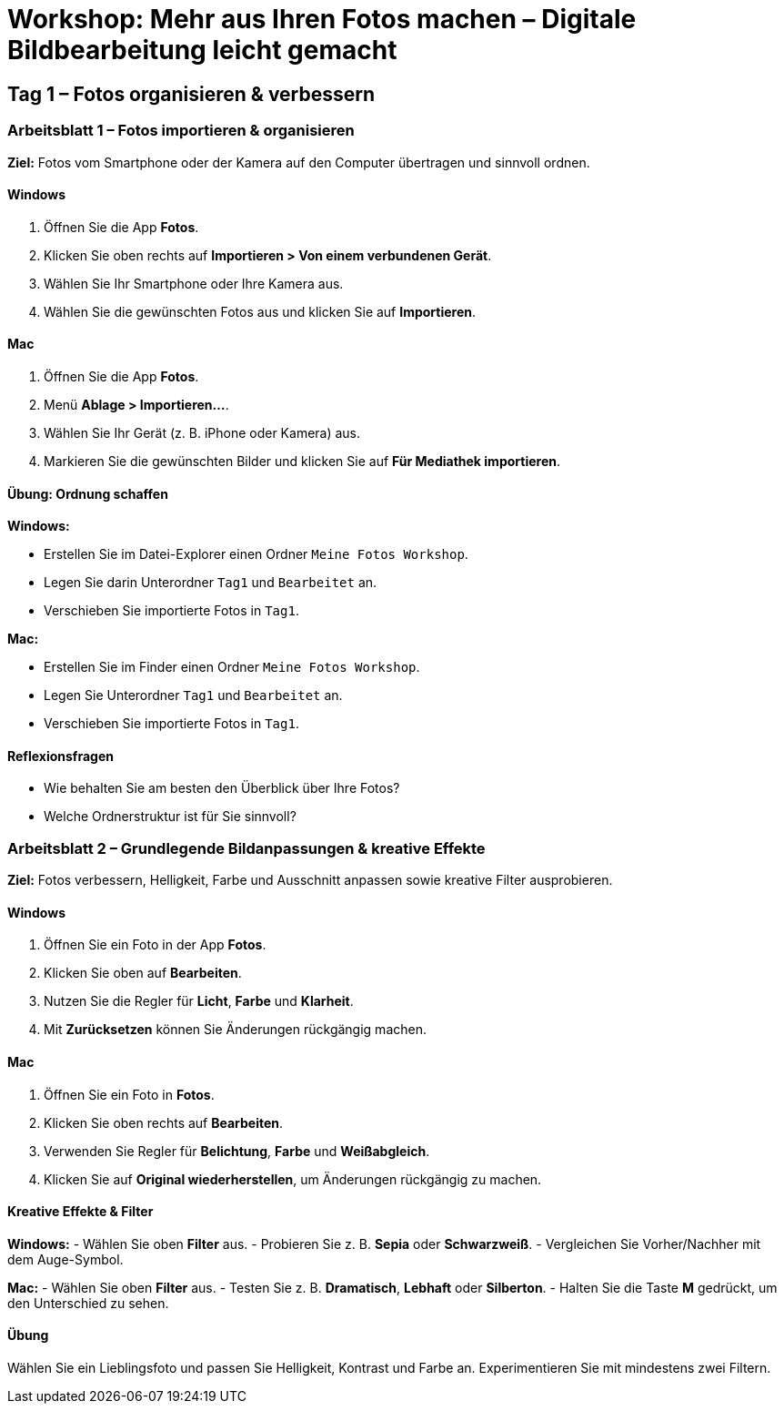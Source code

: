 # Workshop: Mehr aus Ihren Fotos machen – Digitale Bildbearbeitung leicht gemacht

## Tag 1 – Fotos organisieren & verbessern

### Arbeitsblatt 1 – Fotos importieren & organisieren

**Ziel:** Fotos vom Smartphone oder der Kamera auf den Computer übertragen und sinnvoll ordnen.

#### Windows

1. Öffnen Sie die App **Fotos**.  
2. Klicken Sie oben rechts auf **Importieren > Von einem verbundenen Gerät**.  
3. Wählen Sie Ihr Smartphone oder Ihre Kamera aus.  
4. Wählen Sie die gewünschten Fotos aus und klicken Sie auf **Importieren**.

#### Mac

1. Öffnen Sie die App **Fotos**.  
2. Menü **Ablage > Importieren…**.  
3. Wählen Sie Ihr Gerät (z. B. iPhone oder Kamera) aus.  
4. Markieren Sie die gewünschten Bilder und klicken Sie auf **Für Mediathek importieren**.

#### Übung: Ordnung schaffen

**Windows:**  

- Erstellen Sie im Datei-Explorer einen Ordner `Meine Fotos Workshop`.  
- Legen Sie darin Unterordner `Tag1` und `Bearbeitet` an.  
- Verschieben Sie importierte Fotos in `Tag1`.

**Mac:**  

- Erstellen Sie im Finder einen Ordner `Meine Fotos Workshop`.  
- Legen Sie Unterordner `Tag1` und `Bearbeitet` an.  
- Verschieben Sie importierte Fotos in `Tag1`.

#### Reflexionsfragen

- Wie behalten Sie am besten den Überblick über Ihre Fotos?  
- Welche Ordnerstruktur ist für Sie sinnvoll?


### Arbeitsblatt 2 – Grundlegende Bildanpassungen & kreative Effekte

**Ziel:** Fotos verbessern, Helligkeit, Farbe und Ausschnitt anpassen sowie kreative Filter ausprobieren.

#### Windows

1. Öffnen Sie ein Foto in der App **Fotos**.  
2. Klicken Sie oben auf **Bearbeiten**.  
3. Nutzen Sie die Regler für **Licht**, **Farbe** und **Klarheit**.  
4. Mit **Zurücksetzen** können Sie Änderungen rückgängig machen.

#### Mac

1. Öffnen Sie ein Foto in **Fotos**.  
2. Klicken Sie oben rechts auf **Bearbeiten**.  
3. Verwenden Sie Regler für **Belichtung**, **Farbe** und **Weißabgleich**.  
4. Klicken Sie auf **Original wiederherstellen**, um Änderungen rückgängig zu machen.

#### Kreative Effekte & Filter

**Windows:**  
- Wählen Sie oben **Filter** aus.  
- Probieren Sie z. B. *Sepia* oder *Schwarzweiß*.  
- Vergleichen Sie Vorher/Nachher mit dem Auge-Symbol.

**Mac:**  
- Wählen Sie oben **Filter** aus.  
- Testen Sie z. B. *Dramatisch*, *Lebhaft* oder *Silberton*.  
- Halten Sie die Taste **M** gedrückt, um den Unterschied zu sehen.

#### Übung

Wählen Sie ein Lieblingsfoto und passen Sie Helligkeit, Kontrast und Farbe an.  
Experimentieren Sie mit mindestens zwei Filtern.
